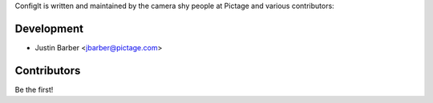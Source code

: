 ConfigIt is written and maintained by the camera shy people at Pictage and
various contributors:

Development
```````````

- Justin Barber <jbarber@pictage.com>


Contributors
````````````

Be the first!

